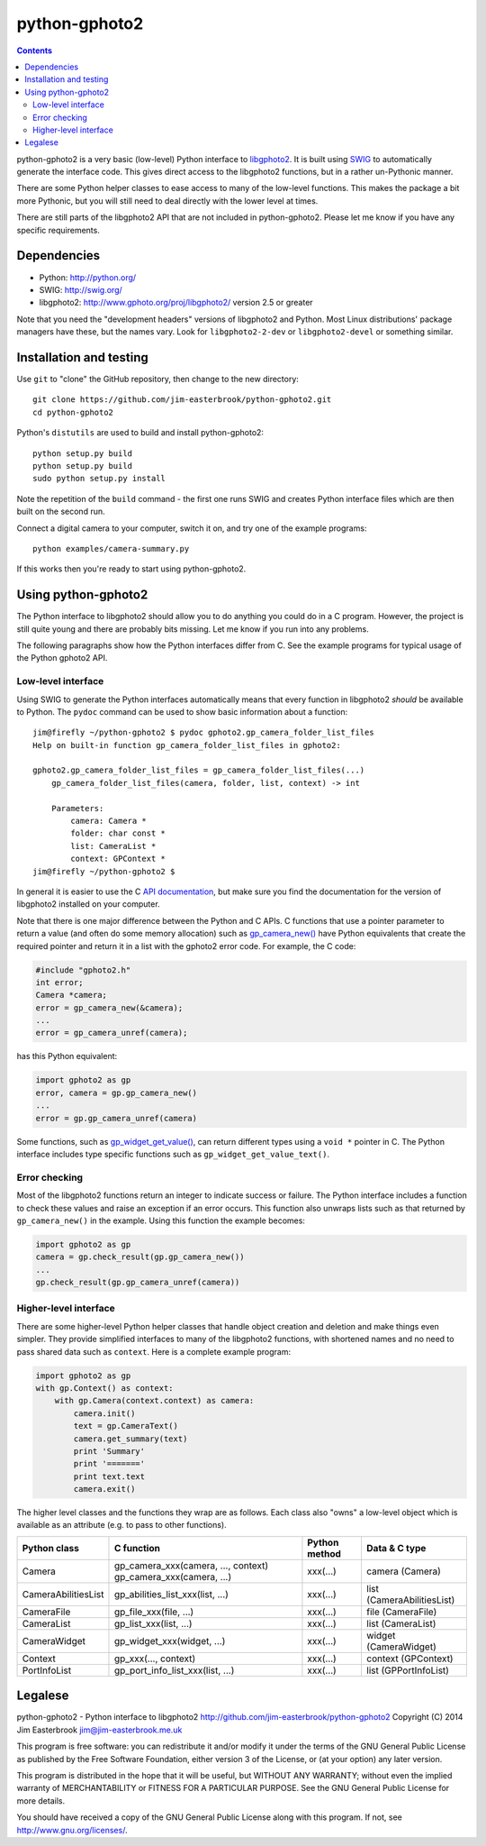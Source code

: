 python-gphoto2
==============

.. contents::
   :backlinks: top

python-gphoto2 is a very basic (low-level) Python interface to `libgphoto2 <http://www.gphoto.org/proj/libgphoto2/>`_.
It is built using `SWIG <http://swig.org/>`_ to automatically generate the interface code.
This gives direct access to the libgphoto2 functions, but in a rather un-Pythonic manner.

There are some Python helper classes to ease access to many of the low-level functions.
This makes the package a bit more Pythonic, but you will still need to deal directly with the lower level at times.

There are still parts of the libgphoto2 API that are not included in python-gphoto2.
Please let me know if you have any specific requirements.

Dependencies
------------

*   Python: http://python.org/
*   SWIG: http://swig.org/
*   libgphoto2: http://www.gphoto.org/proj/libgphoto2/ version 2.5 or greater

Note that you need the "development headers" versions of libgphoto2 and Python.
Most Linux distributions' package managers have these, but the names vary.
Look for ``libgphoto2-2-dev`` or ``libgphoto2-devel`` or something similar.

Installation and testing
------------------------

Use ``git`` to "clone" the GitHub repository, then change to the new directory::

    git clone https://github.com/jim-easterbrook/python-gphoto2.git
    cd python-gphoto2

Python's ``distutils`` are used to build and install python-gphoto2::

    python setup.py build
    python setup.py build
    sudo python setup.py install

Note the repetition of the ``build`` command - the first one runs SWIG and creates Python interface files which are then built on the second run.

Connect a digital camera to your computer, switch it on, and try one of the example programs::

    python examples/camera-summary.py

If this works then you're ready to start using python-gphoto2.

Using python-gphoto2
--------------------

The Python interface to libgphoto2 should allow you to do anything you could do in a C program.
However, the project is still quite young and there are probably bits missing.
Let me know if you run into any problems.

The following paragraphs show how the Python interfaces differ from C.
See the example programs for typical usage of the Python gphoto2 API.

Low-level interface
^^^^^^^^^^^^^^^^^^^

Using SWIG to generate the Python interfaces automatically means that every function in libgphoto2 *should* be available to Python.
The ``pydoc`` command can be used to show basic information about a function::

   jim@firefly ~/python-gphoto2 $ pydoc gphoto2.gp_camera_folder_list_files
   Help on built-in function gp_camera_folder_list_files in gphoto2:

   gphoto2.gp_camera_folder_list_files = gp_camera_folder_list_files(...)
       gp_camera_folder_list_files(camera, folder, list, context) -> int

       Parameters:
           camera: Camera *
           folder: char const *
           list: CameraList *
           context: GPContext *
   jim@firefly ~/python-gphoto2 $

In general it is easier to use the C `API documentation <http://www.gphoto.org/doc/api/>`_, but make sure you find the documentation for the version of libgphoto2 installed on your computer.

Note that there is one major difference between the Python and C APIs.
C functions that use a pointer parameter to return a value (and often do some memory allocation) such as `gp_camera_new() <http://www.gphoto.org/doc/api/gphoto2-camera_8h.html>`_ have Python equivalents that create the required pointer and return it in a list with the gphoto2 error code.
For example, the C code:

.. code:: c

    #include "gphoto2.h"
    int error;
    Camera *camera;
    error = gp_camera_new(&camera);
    ...
    error = gp_camera_unref(camera);

has this Python equivalent:

.. code:: python

    import gphoto2 as gp
    error, camera = gp.gp_camera_new()
    ...
    error = gp.gp_camera_unref(camera)

Some functions, such as `gp_widget_get_value() <http://www.gphoto.org/doc/api/gphoto2-widget_8h.html>`_, can return different types using a ``void *`` pointer in C.
The Python interface includes type specific functions such as ``gp_widget_get_value_text()``.

Error checking
^^^^^^^^^^^^^^

Most of the libgphoto2 functions return an integer to indicate success or failure.
The Python interface includes a function to check these values and raise an exception if an error occurs.
This function also unwraps lists such as that returned by ``gp_camera_new()`` in the example.
Using this function the example becomes:

.. code:: python

    import gphoto2 as gp
    camera = gp.check_result(gp.gp_camera_new())
    ...
    gp.check_result(gp.gp_camera_unref(camera))

Higher-level interface
^^^^^^^^^^^^^^^^^^^^^^

There are some higher-level Python helper classes that handle object creation and deletion and make things even simpler.
They provide simplified interfaces to many of the libgphoto2 functions, with shortened names and no need to pass shared data such as ``context``.
Here is a complete example program:

.. code:: python

    import gphoto2 as gp
    with gp.Context() as context:
        with gp.Camera(context.context) as camera:
            camera.init()
            text = gp.CameraText()
            camera.get_summary(text)
            print 'Summary'
            print '======='
            print text.text
            camera.exit()

The higher level classes and the functions they wrap are as follows.
Each class also "owns" a low-level object which is available as an attribute (e.g. to pass to other functions).

=================== =================================== ============= =============
Python class        C function                          Python method Data & C type
=================== =================================== ============= =============
Camera              gp_camera_xxx(camera, ..., context) xxx(...)      camera (Camera)
                    gp_camera_xxx(camera, ...)
CameraAbilitiesList gp_abilities_list_xxx(list, ...)    xxx(...)      list (CameraAbilitiesList)
CameraFile          gp_file_xxx(file, ...)              xxx(...)      file (CameraFile)
CameraList          gp_list_xxx(list, ...)              xxx(...)      list (CameraList)
CameraWidget        gp_widget_xxx(widget, ...)          xxx(...)      widget (CameraWidget)
Context             gp_xxx(..., context)                xxx(...)      context (GPContext)
PortInfoList        gp_port_info_list_xxx(list, ...)    xxx(...)      list (GPPortInfoList)
=================== =================================== ============= =============

Legalese
--------

python-gphoto2 - Python interface to libgphoto2
http://github.com/jim-easterbrook/python-gphoto2
Copyright (C) 2014  Jim Easterbrook  jim@jim-easterbrook.me.uk

This program is free software: you can redistribute it and/or modify
it under the terms of the GNU General Public License as published by
the Free Software Foundation, either version 3 of the License, or
(at your option) any later version.

This program is distributed in the hope that it will be useful,
but WITHOUT ANY WARRANTY; without even the implied warranty of
MERCHANTABILITY or FITNESS FOR A PARTICULAR PURPOSE.  See the
GNU General Public License for more details.

You should have received a copy of the GNU General Public License
along with this program.  If not, see http://www.gnu.org/licenses/.
